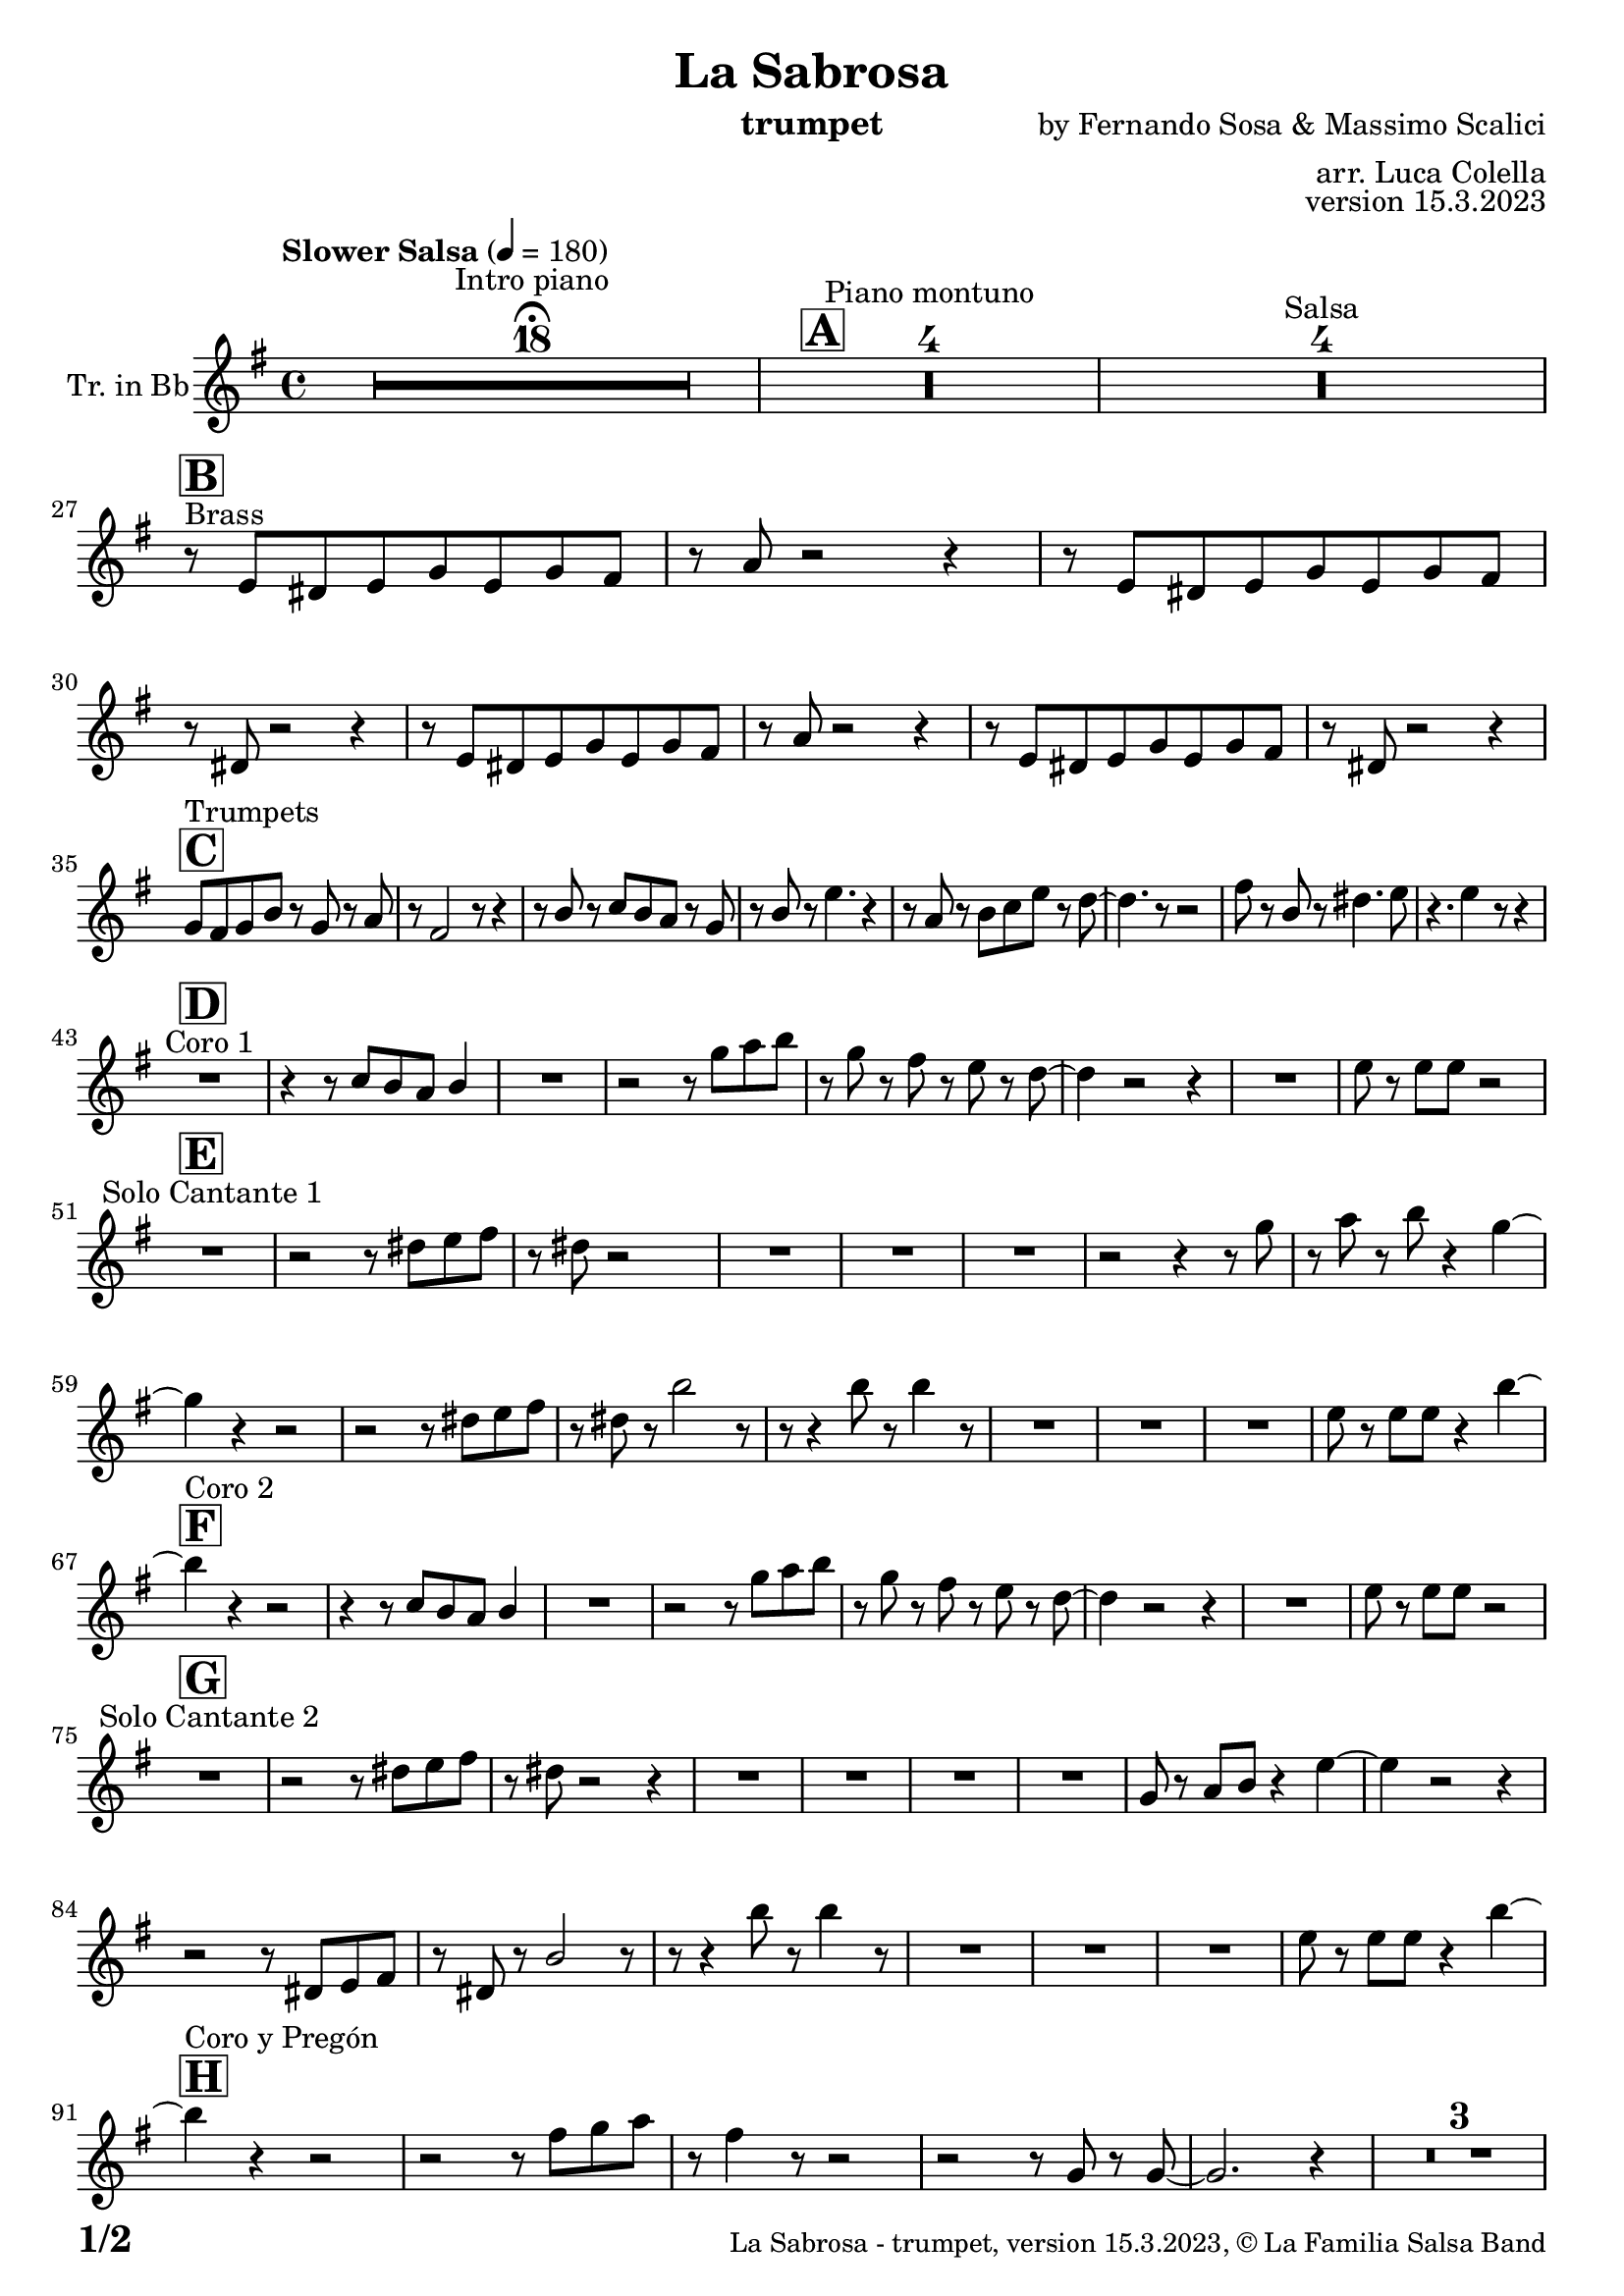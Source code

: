 \version "2.24.0"

% Sheet revision 2022_09

\header {
  title =  "La Sabrosa"
  instrument = "trumpet"
  composer = "by Fernando Sosa & Massimo Scalici"
  arranger = "arr. Luca Colella"
  opus = "version 15.3.2023"
  copyright = "© La Familia Salsa Band"
}

inst =
#(define-music-function
  (string)
  (string?)
  #{ <>^\markup \abs-fontsize #16 \bold \box #string #})

makePercent = #(define-music-function (note) (ly:music?)
                 (make-music 'PercentEvent 'length (ly:music-length note)))

#(define (test-stencil grob text)
   (let* ((orig (ly:grob-original grob))
          (siblings (ly:spanner-broken-into orig)) ; have we been split?
          (refp (ly:grob-system grob))
          (left-bound (ly:spanner-bound grob LEFT))
          (right-bound (ly:spanner-bound grob RIGHT))
          (elts-L (ly:grob-array->list (ly:grob-object left-bound 'elements)))
          (elts-R (ly:grob-array->list (ly:grob-object right-bound 'elements)))
          (break-alignment-L
           (filter
            (lambda (elt) (grob::has-interface elt 'break-alignment-interface))
            elts-L))
          (break-alignment-R
           (filter
            (lambda (elt) (grob::has-interface elt 'break-alignment-interface))
            elts-R))
          (break-alignment-L-ext (ly:grob-extent (car break-alignment-L) refp X))
          (break-alignment-R-ext (ly:grob-extent (car break-alignment-R) refp X))
          (num
           (markup text))
          (num
           (if (or (null? siblings)
                   (eq? grob (car siblings)))
               num
               (make-parenthesize-markup num)))
          (num (grob-interpret-markup grob num))
          (num-stil-ext-X (ly:stencil-extent num X))
          (num-stil-ext-Y (ly:stencil-extent num Y))
          (num (ly:stencil-aligned-to num X CENTER))
          (num
           (ly:stencil-translate-axis
            num
            (+ (interval-length break-alignment-L-ext)
               (* 0.5
                  (- (car break-alignment-R-ext)
                     (cdr break-alignment-L-ext))))
            X))
          (bracket-L
           (markup
            #:path
            0.1 ; line-thickness
            `((moveto 0.5 ,(* 0.5 (interval-length num-stil-ext-Y)))
              (lineto ,(* 0.5
                          (- (car break-alignment-R-ext)
                             (cdr break-alignment-L-ext)
                             (interval-length num-stil-ext-X)))
                      ,(* 0.5 (interval-length num-stil-ext-Y)))
              (closepath)
              (rlineto 0.0
                       ,(if (or (null? siblings) (eq? grob (car siblings)))
                            -1.0 0.0)))))
          (bracket-R
           (markup
            #:path
            0.1
            `((moveto ,(* 0.5
                          (- (car break-alignment-R-ext)
                             (cdr break-alignment-L-ext)
                             (interval-length num-stil-ext-X)))
                      ,(* 0.5 (interval-length num-stil-ext-Y)))
              (lineto 0.5
                      ,(* 0.5 (interval-length num-stil-ext-Y)))
              (closepath)
              (rlineto 0.0
                       ,(if (or (null? siblings) (eq? grob (last siblings)))
                            -1.0 0.0)))))
          (bracket-L (grob-interpret-markup grob bracket-L))
          (bracket-R (grob-interpret-markup grob bracket-R))
          (num (ly:stencil-combine-at-edge num X LEFT bracket-L 0.4))
          (num (ly:stencil-combine-at-edge num X RIGHT bracket-R 0.4)))
     num))

#(define-public (Measure_attached_spanner_engraver context)
   (let ((span '())
         (finished '())
         (event-start '())
         (event-stop '()))
     (make-engraver
      (listeners ((measure-counter-event engraver event)
                  (if (= START (ly:event-property event 'span-direction))
                      (set! event-start event)
                      (set! event-stop event))))
      ((process-music trans)
       (if (ly:stream-event? event-stop)
           (if (null? span)
               (ly:warning "You're trying to end a measure-attached spanner but you haven't started one.")
               (begin (set! finished span)
                 (ly:engraver-announce-end-grob trans finished event-start)
                 (set! span '())
                 (set! event-stop '()))))
       (if (ly:stream-event? event-start)
           (begin (set! span (ly:engraver-make-grob trans 'MeasureCounter event-start))
             (set! event-start '()))))
      ((stop-translation-timestep trans)
       (if (and (ly:spanner? span)
                (null? (ly:spanner-bound span LEFT))
                (moment<=? (ly:context-property context 'measurePosition) ZERO-MOMENT))
           (ly:spanner-set-bound! span LEFT
                                  (ly:context-property context 'currentCommandColumn)))
       (if (and (ly:spanner? finished)
                (moment<=? (ly:context-property context 'measurePosition) ZERO-MOMENT))
           (begin
            (if (null? (ly:spanner-bound finished RIGHT))
                (ly:spanner-set-bound! finished RIGHT
                                       (ly:context-property context 'currentCommandColumn)))
            (set! finished '())
            (set! event-start '())
            (set! event-stop '()))))
      ((finalize trans)
       (if (ly:spanner? finished)
           (begin
            (if (null? (ly:spanner-bound finished RIGHT))
                (set! (ly:spanner-bound finished RIGHT)
                      (ly:context-property context 'currentCommandColumn)))
            (set! finished '())))
       (if (ly:spanner? span)
           (begin
            (ly:warning "I think there's a dangling measure-attached spanner :-(")
            (ly:grob-suicide! span)
            (set! span '())))))))

\layout {
  \context {
    \Staff
    \consists #Measure_attached_spanner_engraver
    \override MeasureCounter.font-encoding = #'latin1
    \override MeasureCounter.font-size = 0
    \override MeasureCounter.outside-staff-padding = 2
    \override MeasureCounter.outside-staff-horizontal-padding = #0
  }
}

repeatBracket = #(define-music-function
                  (parser location N note)
                  (number? ly:music?)
                  #{
                    \override Staff.MeasureCounter.stencil =
                    #(lambda (grob) (test-stencil grob #{ #(string-append(number->string N) "x") #} ))
                    \startMeasureCount
                    \repeat volta #N { $note }
                    \stopMeasureCount
                  #}
                  )

Trumpet = \new Voice
\transpose c d
\relative c' {
  \set Staff.instrumentName = \markup {
    \center-align { "Tr. in Bb" }
  }
  \set Staff.midiInstrument = "trumpet"
  \set Staff.midiMaximumVolume = #1.0
   

  \key d \minor
  \time 4/4
  \tempo "Slower Salsa" 4 = 180
  
  s1*0 \set Score.skipBars = ##t R1*18 ^\markup { "Intro piano" } \fermata
  \inst "A"
  
  s1*0 \set Score.skipBars = ##t R1*4 ^\markup { "Piano montuno" }
  s1*0 \set Score.skipBars = ##t R1*4 ^\markup { "Salsa" }
  s1*0 
  ^\markup { "Brass" }
  
  \break
  
  \inst "B"
  r8 \stemUp d8 [ \stemUp cis8 \stemUp d8 \stemUp f8
  \stemUp d8 \stemUp f8 \stemUp e8 ] | % 2
  r8 \stemUp g8 r2 r4 | % 3
  r8 \stemUp d8 [ \stemUp cis8 \stemUp d8 \stemUp f8 \stemUp d8
  \stemUp f8 \stemUp e8 ] | % 4
  r8 \stemUp cis8 r2 r4 | % 5
  r8 \stemUp d8 [ \stemUp cis8 \stemUp d8 \stemUp f8 \stemUp d8
  \stemUp f8 \stemUp e8 ] | % 6
  r8 \stemUp g8 r2 r4 | % 7
  r8 \stemUp d8 [ \stemUp cis8 \stemUp d8 \stemUp f8 \stemUp d8
  \stemUp f8 \stemUp e8 ] | % 8
  r8 \stemUp cis8 r2 r4 | \break  % 9
    \inst "C"
  \stemUp f8 [ ^ "Trumpets" \stemUp e8 \stemUp f8 \stemUp a8 ] r8
  \stemUp f8 r8 \stemUp g8 | 
  r8 \stemUp e2 r8 r4 | % 11
  r8 \stemUp a8 r8 \stemUp bes8 [ \stemUp a8 \stemUp g8 ] r8 \stemUp f8
  | % 12
  r8 \stemUp a8 r8 \stemDown d4. r4 | % 13
  r8 \stemUp g,8 r8 \stemDown a8 [ \stemDown bes8 \stemDown d8 ] r8
  \stemDown c8 ~ | % 14
  \stemDown c4. r8 r2 | % 15
  \stemDown e8 r8 \stemUp a,8 r8 \stemDown cis4. \stemDown d8 | % 16
  r4. \stemDown d4 r8 r4 | \break % 17
  
    \inst "D"
  R1 ^ "Coro 1" | % 18
  r4 r8 \stemUp bes8 [ \stemUp a8 \stemUp g8 ] \stemUp a4 | % 19
  R1 | 
  r2 r8 \stemDown f'8 [ \stemDown g8 \stemDown a8 ] | % 21
  r8 \stemDown f8 r8 \stemDown e8 r8 \stemDown d8 r8 \stemDown c8 ~ | % 22
  \stemDown c4 r2 r4 | % 23
  R1 | % 24
  \stemDown d8 r8 \stemDown d8 [ \stemDown d8 ] r2 | \break % 25
      \inst "E"
  R1 ^ "Solo Cantante 1" | % 26
  r2 r8 \stemDown cis8 [ \stemDown d8 \stemDown e8 ] | % 27
  r8 \stemDown cis8 r2 s4 | % 28
  R1 | % 29
  R1 | 
  R1 | % 31
  r2 r4 r8 \stemDown f8 | % 32
  r8 \stemDown g8 r8 \stemDown a8 r4 \stemDown f4 ~ | \break % 33

  \stemDown f4  r4 r2 | % 34
  r2 r8 \stemDown cis8 [ \stemDown d8 \stemDown e8 ] | % 35
  r8 \stemDown cis8 r8 \stemDown a'2 r8 | % 36
  r8 r4 \stemDown a8 r8 \stemDown a4 r8 | % 37
  R1 | % 38
  R1 | % 39
  R1 | 
  \stemDown d,8 r8 \stemDown d8 [ \stemDown d8 ] r4 \stemDown a'4 ~ | \break % 41
        \inst "F"
  \stemDown a4 ^ "Coro 2" r4 r2 | % 42
  r4 r8 \stemUp bes,8 [ \stemUp a8 \stemUp g8 ] \stemUp a4 | % 43
  R1 | % 44
  r2 r8 \stemDown f'8 [ \stemDown g8 \stemDown a8 ] | % 45
  r8 \stemDown f8 r8 \stemDown e8 r8 \stemDown d8 r8 \stemDown c8 ~ | % 46
  \stemDown c4 r2 r4 | % 47
  R1 | % 48
  \stemDown d8 r8 \stemDown d8 [ \stemDown d8 ] r2 | \break % 49
  
        \inst "G"
  
  R1 ^ "Solo Cantante 2" | % 26 |
  r2 r8 \stemDown cis8 [ \stemDown d8 \stemDown e8 ] | % 51
  r8 \stemDown cis8 r2 r4 | % 52
  R1 | % 53
  R1 | % 54
  R1 | % 55
  R1 | % 56
  \stemUp f,8 r8 \stemUp g8 [ \stemUp a8 ] r4 \stemDown d4 ~ | % 57
  \stemDown d4 r2 r4 | % 58
  r2 r8 \stemUp cis,8 [ \stemUp d8 \stemUp e8 ] | % 59
  r8 \stemUp cis8 r8 \stemUp a'2 r8 | 
  r8 r4 \stemDown a'8 r8 \stemDown a4 r8 | % 61
  R1 | % 62
  R1 | % 63
  R1 | % 64
  \stemDown d,8 r8 \stemDown d8 [ \stemDown d8 ] r4 \stemDown a'4 ~ | \break % 65
          \inst "H"
  
  \stemDown a4 ^ "Coro y Pregón" r4 r2 | % 66
  r2 r8 \stemDown e8 [ \stemDown f8 \stemDown g8 ] | % 67
  r8 \stemDown e4 r8 r2 | % 68
  r2 r8 \stemUp f,8 r8 \stemUp f8 ~ | % 69
  \stemUp f2. r4 |    
  s1*0 \set Score.skipBars = ##t R1*3 \break
  R1 | 
  r2 r8 \stemDown e'8 [ \stemDown f8 \stemDown g8 ] | % 75
  r8 \stemDown e4 r8 r2 | % 76
  r2 r8 \stemDown f8 [ \stemDown g8 \stemDown a8 ~ ] | % 77
  \stemDown a4 r4 r2 | % 78
  s1*0 \set Score.skipBars = ##t R1*3 \break
  R1 | 
  r2 r4 r8 \stemDown e8 | % 83
  r8 \stemDown g8 r4 r2 | % 84
  r2 r8 \stemDown bes,8 r8 \stemUp a8 ~ | % 85
  \stemUp a2. r4 | % 86
  s1*0 \set Score.skipBars = ##t R1*3 \break
  R1 | 
  r4 r8 \stemUp bes8 [ \stemUp a8 \stemUp g8 ] \stemUp a4 | % 91
  R1 | % 92
  r2 r8 \stemDown f'8 [ \stemDown g8 \stemDown a8 ] | % 93
  r8 \stemDown f8 r8 \stemDown e8 r8 \stemDown d8 r8 \stemDown c8 ~ | % 94
  \stemDown c4 r2 r4 | % 95
  R1 | % 96
  \stemDown d8 r8 \stemDown d8 [ \stemDown d8 ] r2 |\break % 97 
  
    \inst "I"
  s1*0 \set Score.skipBars = ##t R1*8 ^\markup { "Piano solo introduction" }
  s1*0 \set Score.skipBars = ##t R1*32 ^\markup { "Piano solo" }
  s1*0 \set Score.skipBars = ##t R1*16 ^\markup { "Conga solo" } \break
  
  \inst "J"
  d,8 ^ "Brass + Solos" cis d e f d e f |
  g e f g a bes gis a ~ -- |
  a2   r2 |
  R1 |
  s1*0 \set Score.skipBars = ##t R1*4 ^\markup { "Solo Trombono" } \break

  d,8 cis d e f d e f |
  g e f g a bes gis a ~ -- |
  a2 r2 |
  \tuplet 3/2 { r4 a -- bes -- } \tuplet 3/2 {  a --  bes  -- a -- }
  \grace { ais8 b } c2 ^\markup { "Solo Trumpet" } r4 \grace { b8 ais a gis } g4 ~ |
  g2 r2 |
  \tuplet 3/2 { a8 bes a } gis a \grace { ais8 b } c2 |
  \grace { b8 ais } a4. f'8 ~ f a4. | \break
  
    \inst "K"
  R1  ^ "Coda (Coro y Pregón)" | % 66
  r2 r8 \stemDown e8 [ \stemDown f8 \stemDown g8 ] | % 67
  r8 \stemDown e4 r8 r2 | % 68
  r2 r8 \stemUp f,8 r8 \stemUp f8 ~ | % 69
  \stemUp f2. r4 |    
  s1*0 \set Score.skipBars = ##t R1*3 \break
  R1 | 
  r4 r8 \stemUp bes8 [ \stemUp a8 \stemUp g8 ] \stemUp a4 | % 91
  R1 | % 92
  r2 r8 \stemDown f'8 [ \stemDown g8 \stemDown a8 ] | % 93
  r8 \stemDown f8 r8 \stemDown e8 r8 \stemDown d8 r8 \stemDown c8 ~ | % 94
  \stemDown c4 r2 r4 | % 95
  R1 | % 96
  \stemDown d8 r8 \stemDown d8 [ \stemDown d8 ] r2 |\break % 97 
  
  
 
  \label #'lastPage
  \bar "|."
}

\score {
  \compressMMRests \new Staff \with {
    \consists "Volta_engraver"
  }
  {
    \Trumpet
  }
  \layout {
    \context {
      \Score
      \remove "Volta_engraver"
    }
  }
}

\score {
  \unfoldRepeats {
    \transpose d c  \Trumpet 
  }
  \midi { } 
} 

\paper {
  system-system-spacing =
  #'((basic-distance . 14)
     (minimum-distance . 10)
     (padding . 1)
     (stretchability . 60))
  between-system-padding = #2
  bottom-margin = 5\mm

  print-page-number = ##t
  print-first-page-number = ##t
  oddHeaderMarkup = \markup \fill-line { " " }
  evenHeaderMarkup = \markup \fill-line { " " }
  oddFooterMarkup = \markup {
    \fill-line {
      \bold \fontsize #2
      \concat { \fromproperty #'page:page-number-string "/" \page-ref #'lastPage "0" "?" }

      \fontsize #-1
      \concat { \fromproperty #'header:title " - " \fromproperty #'header:instrument ", " \fromproperty #'header:opus ", " \fromproperty #'header:copyright }
    }
  }
  evenFooterMarkup = \markup {
    \fill-line {
      \fontsize #-1
      \concat { \fromproperty #'header:title " - " \fromproperty #'header:instrument ", " \fromproperty #'header:opus ", " \fromproperty #'header:copyright }

      \bold \fontsize #2
      \concat { \fromproperty #'page:page-number-string "/" \page-ref #'lastPage "0" "?" }
    }
  }
}